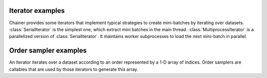 .. module:: chainer.iterators

.. _iterators:

Iterator examples
=================

Chainer provides some iterators that implement typical strategies to create mini-batches by iterating over datasets.
:class:`SerialIterator` is the simplest one, which extract mini batches in the main thread.
:class:`MultiprocessIterator` is a parallelized version of :class:`SerialIterator`. It maintains worker subprocesses to load the next mini-batch in parallel.


.. autosummary::
   :toctree: generated/
   :nosignatures:

   chainer.iterators.SerialIterator
   chainer.iterators.MultiprocessIterator


Order sampler examples
======================

An Iterator iterates over a dataset according to an order represented by a 1-D array of indices.
Order samplers are callables that are used by those iterators to generate this array.


.. autosummary::
    :toctree generated/
    :nosignatures:

    chainer.iterators.OrderSampler
    chainer.iterators.ShuffleOrderSampler
